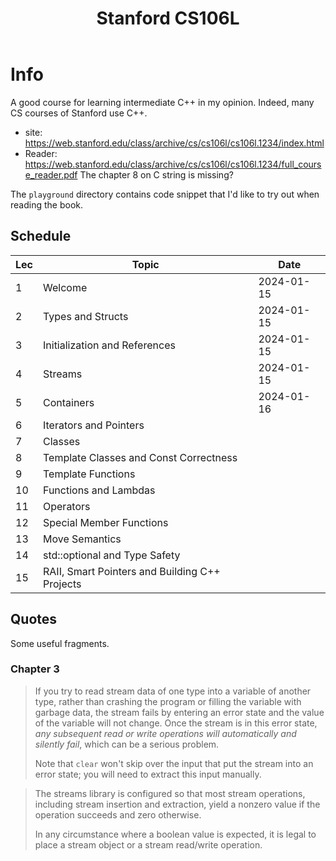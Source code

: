 #+TITLE: Stanford CS106L

* Info
A good course for learning intermediate C++ in my opinion.  Indeed, many CS courses of Stanford use C++.

- site: https://web.stanford.edu/class/archive/cs/cs106l/cs106l.1234/index.html
- Reader: https://web.stanford.edu/class/archive/cs/cs106l/cs106l.1234/full_course_reader.pdf
  The chapter 8 on C string is missing?


The ~playground~ directory contains code snippet that I'd like to try out when reading the book.


** Schedule
| Lec | Topic                                          |       Date |
|-----+------------------------------------------------+------------|
|   1 | Welcome                                        | 2024-01-15 |
|   2 | Types and Structs                              | 2024-01-15 |
|   3 | Initialization and References                  | 2024-01-15 |
|   4 | Streams                                        | 2024-01-15 |
|   5 | Containers                                     | 2024-01-16 |
|   6 | Iterators and Pointers                         |            |
|   7 | Classes                                        |            |
|   8 | Template Classes and Const Correctness         |            |
|   9 | Template Functions                             |            |
|  10 | Functions and Lambdas                          |            |
|  11 | Operators                                      |            |
|  12 | Special Member Functions                       |            |
|  13 | Move Semantics                                 |            |
|  14 | std::optional and Type Safety                  |            |
|  15 | RAII, Smart Pointers and Building C++ Projects |            |

** Quotes
Some useful fragments.

*** Chapter 3
#+PAGE: 34
#+BEGIN_QUOTE
If you try to read stream data of one type into a variable of another type, rather than crashing the program or filling the variable with garbage data, the stream fails by entering an error state and the value of the variable will not change. Once the stream is in this error state, /any subsequent read or write operations will automatically and silently fail/, which can be a serious problem.

Note that ~clear~ won't skip over the input that put the stream into an error state; you will need to extract this input manually.
#+END_QUOTE

#+PAGE: 36
#+BEGIN_QUOTE
The streams library is configured so that most stream operations, including stream insertion and extraction, yield a
nonzero value if the operation succeeds and zero otherwise.

In any circumstance where a boolean value is expected, it is legal to place a stream object or a stream read/write operation.
#+END_QUOTE
